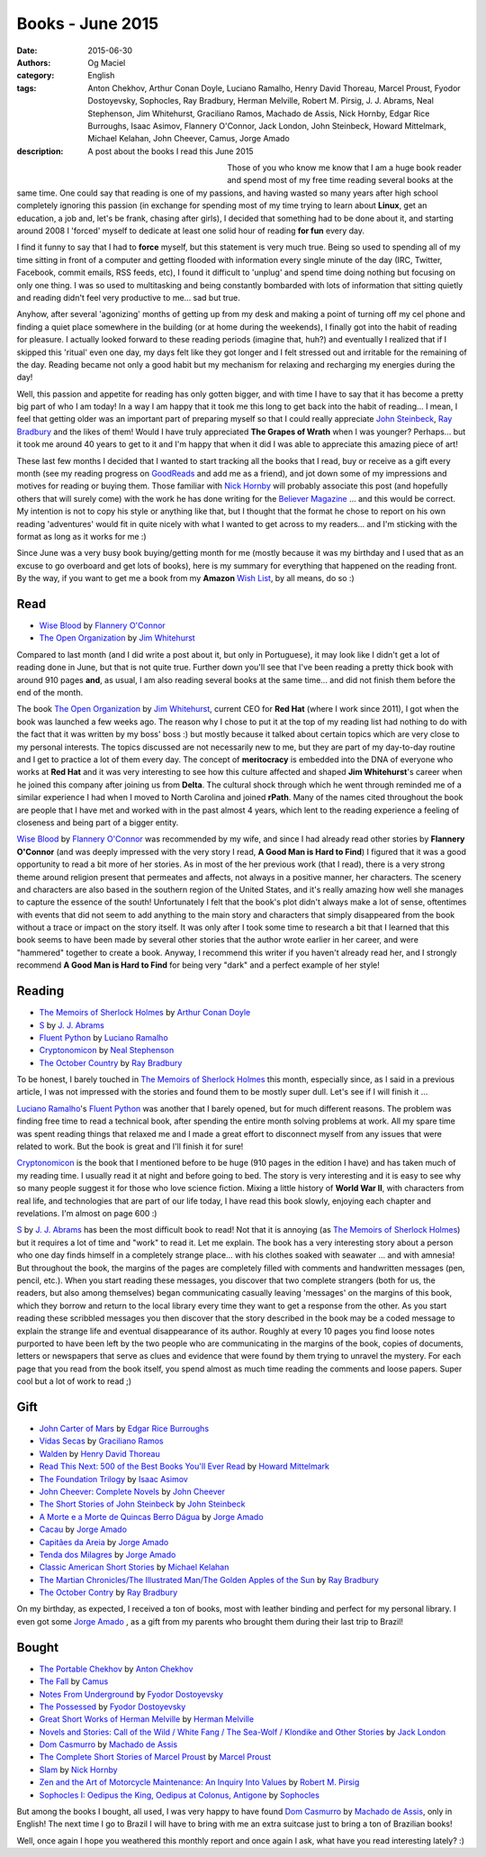 Books - June 2015
#################
:date: 2015-06-30
:authors: Og Maciel
:category: English
:tags: Anton Chekhov, Arthur Conan Doyle, Luciano Ramalho, Henry David Thoreau, Marcel Proust, Fyodor Dostoyevsky, Sophocles, Ray Bradbury, Herman Melville, Robert M. Pirsig, J. J. Abrams, Neal Stephenson, Jim Whitehurst, Graciliano Ramos, Machado de Assis, Nick Hornby, Edgar Rice Burroughs, Isaac Asimov, Flannery O'Connor, Jack London, John Steinbeck, Howard Mittelmark, Michael Kelahan, John Cheever, Camus, Jorge Amado
:description: A post about the books I read this June 2015

.. figure:: https://omaciel.fedorapeople.org/book_review.png
   :alt: Books - June 2015
   :align: left
   :figwidth: 40 %

Those of you who know me know that I am a huge book reader and spend most of my free time reading several books at the same time. One could say that reading is one of my passions, and having wasted so many years after high school completely ignoring this passion (in exchange for spending most of my time trying to learn about **Linux**, get an education, a job and, let's be frank, chasing after girls), I decided that something had to be done about it, and starting around 2008 I 'forced' myself to dedicate at least one solid hour of reading **for fun** every day.

I find it funny to say that I had to **force** myself, but this statement is very much true. Being so used to spending all of my time sitting in front of a computer and getting flooded with information every single minute of the day (IRC, Twitter, Facebook, commit emails, RSS feeds, etc), I found it difficult to 'unplug' and spend time doing nothing but focusing on only one thing. I was so used to multitasking and being constantly bombarded with lots of information that sitting quietly and reading didn't feel very productive to me... sad but true.

Anyhow, after several 'agonizing' months of getting up from my desk and making a point of turning off my cel phone and finding a quiet place somewhere in the building (or at home during the weekends), I finally got into the habit of reading for pleasure. I actually looked forward to these reading periods (imagine that, huh?) and eventually I realized that if I skipped  this 'ritual' even one day, my days felt like they got longer and I felt stressed out and irritable for the remaining of the day. Reading became not only a good habit but my mechanism for relaxing and recharging my energies during the day!

Well, this passion and appetite for reading has only gotten bigger, and with time I have to say that it has become a pretty big part of who I am today! In a way I am happy that it took me this long to get back into the habit of reading... I mean, I feel that getting older was an important part of preparing myself so that I could really appreciate `John Steinbeck`_, `Ray Bradbury`_ and the likes of them! Would I have truly appreciated **The Grapes of Wrath** when I was younger? Perhaps... but it took me around 40 years to get to it and I'm happy that when it did I was able to appreciate this amazing piece of art!

These last few months I decided that I wanted to start tracking all the books that I read, buy or receive as a gift every month (see my reading progress on `GoodReads`_ and add me as a friend), and jot down some of my impressions and motives for reading or buying them. Those familiar with `Nick Hornby`_ will probably associate this post (and hopefully others that will surely come) with the work he has done writing for the `Believer Magazine`_ ... and this would be correct. My intention is not to copy his style or anything like that, but I thought that the format he chose to report on his own reading 'adventures' would fit in quite nicely with what I wanted to get across to my readers... and I'm sticking with the format as long as it works for me :)

.. more

Since June was a very busy book buying/getting month for me (mostly because it was my birthday and I used that as an excuse to go overboard and get lots of books), here is my summary for everything that happened on the reading front. By the way, if you want to get me a book from my **Amazon** `Wish List`_, by all means, do so :)

Read
----

* `Wise Blood`_ by `Flannery O'Connor`_
* `The Open Organization`_ by `Jim Whitehurst`_

Compared to last month (and I did write a post about it, but only in Portuguese), it may look like I didn't get a lot of reading done in June, but that is not quite true. Further down you'll see that I've been reading a pretty thick book with around 910 pages **and**, as usual, I am also reading several books at the same time... and did not finish them before the end of the month.

The book `The Open Organization`_ by `Jim Whitehurst`_, current CEO for **Red Hat** (where I work since 2011), I got when the book was launched a few weeks ago. The reason why I chose to put it at the top of my reading list had nothing to do with the fact that it was written by my boss' boss :) but mostly because it talked about certain topics which are very close to my personal interests. The topics discussed are not necessarily new to me, but they are part of my day-to-day routine and I get to practice a lot of them every day. The concept of **meritocracy** is embedded into the DNA of everyone who works at **Red Hat** and it was very interesting to see how this culture affected and shaped **Jim Whitehurst**'s career when he joined this company after joining us from **Delta**. The cultural shock through which he went through reminded me of a similar experience I had when I moved to North Carolina and joined **rPath**. Many of the names cited throughout the book are people that I have met and worked with in the past almost 4 years, which lent to the reading experience a feeling of closeness and being part of a bigger entity.

`Wise Blood`_ by `Flannery O'Connor`_ was recommended by my wife, and since I had already read other stories by **Flannery O'Connor** (and was deeply impressed with the very story I read, **A Good Man is Hard to Find**) I figured that it was a good opportunity to read a bit more of her stories. As in most of the her previous work (that I read), there is a very strong theme around religion present that permeates and affects, not always in a positive manner, her characters. The scenery and characters are also based in the southern region of the United States, and it's really amazing how well she manages to capture the essence of the south! Unfortunately I felt that the book's plot didn't always make a lot of sense, oftentimes with events that did not seem to add anything to the main story and characters that simply disappeared from the book without a trace or impact on the story itself. It was only after I took some time to research a bit that I learned that this book seems to have been made by several other stories that the author wrote earlier in her career, and were "hammered" together to create a book. Anyway, I recommend this writer if you haven't already read her, and I strongly recommend **A Good Man is Hard to Find** for being very "dark" and a perfect example of her style!

Reading
-------

* `The Memoirs of Sherlock Holmes`_ by `Arthur Conan Doyle`_
* `S`_ by `J. J. Abrams`_
* `Fluent Python`_ by `Luciano Ramalho`_
* `Cryptonomicon`_ by `Neal Stephenson`_
* `The October Country`_ by `Ray Bradbury`_

To be honest, I barely touched in `The Memoirs of Sherlock Holmes`_ this month, especially since, as I said in a previous article, I was not impressed with the stories and found them to be mostly super dull. Let's see if I will finish it ...

`Luciano Ramalho`_'s `Fluent Python`_ was another that I barely opened, but for much different reasons. The problem was finding free time to read a technical book, after spending the entire month solving problems at work. All my spare time was spent reading things that relaxed me and I made a great effort to disconnect myself from any issues that were related to work. But the book is great and I'll finish it for sure!

`Cryptonomicon`_ is the book that I mentioned before to be huge (910 pages in the edition I have) and has taken much of my reading time. I usually read it at night and before going to bed. The story is very interesting and it is easy to see why so many people suggest it for those who love science fiction. Mixing a little history of **World War II**, with characters from real life, and technologies that are part of our life today, I have read this book slowly, enjoying each chapter and revelations. I'm almost on page 600 :)

`S`_ by `J. J. Abrams`_ has been the most difficult book to read! Not that it is annoying (as `The Memoirs of Sherlock Holmes`_) but it requires a lot of time and "work" to read it. Let me explain. The book has a very interesting story about a person who one day finds himself in a completely strange place... with his clothes soaked with seawater ... and with amnesia! But throughout the book, the margins of the pages are completely filled with comments and handwritten messages (pen, pencil, etc.). When you start reading these messages, you discover that two complete strangers (both for us, the readers, but also among themselves) began communicating casually leaving 'messages' on the margins of this book, which they borrow and return to the local library every time they want to get a response from the other. As you start reading these scribbled messages you then discover that the story described in the book may be a coded message to explain the strange life and eventual disappearance of its author. Roughly at every 10 pages you find loose notes purported to have been left by the two people who are communicating in the margins of the book, copies of documents, letters or newspapers that serve as clues and evidence that were found by them trying to unravel the mystery. For each page that you read from the book itself, you spend almost as much time reading the comments and loose papers. Super cool but a lot of work to read ;)

Gift
----

* `John Carter of Mars`_ by `Edgar Rice Burroughs`_
* `Vidas Secas`_ by `Graciliano Ramos`_
* `Walden`_ by `Henry David Thoreau`_
* `Read This Next\: 500 of the Best Books You'll Ever Read`_ by `Howard Mittelmark`_
* `The Foundation Trilogy`_ by `Isaac Asimov`_
* `John Cheever\: Complete Novels`_ by `John Cheever`_
* `The Short Stories of John Steinbeck`_ by `John Steinbeck`_
* `A Morte e a Morte de Quincas Berro Dágua`_ by `Jorge Amado`_
* `Cacau`_ by `Jorge Amado`_
* `Capitães da Areia`_ by `Jorge Amado`_
* `Tenda dos Milagres`_ by `Jorge Amado`_
* `Classic American Short Stories`_ by `Michael Kelahan`_
* `The Martian Chronicles/The Illustrated Man/The Golden Apples of the Sun`_ by `Ray Bradbury`_
* `The October Contry`_ by `Ray Bradbury`_

On my birthday, as expected, I received a ton of books, most with leather binding and perfect for my personal library. I even got some `Jorge Amado`_ , as a gift from my parents who brought them during their last trip to Brazil!

Bought
------

* `The Portable Chekhov`_ by `Anton Chekhov`_
* `The Fall`_ by `Camus`_
* `Notes From Underground`_ by `Fyodor Dostoyevsky`_
* `The Possessed`_ by `Fyodor Dostoyevsky`_
* `Great Short Works of Herman Melville`_ by `Herman Melville`_
* `Novels and Stories\: Call of the Wild / White Fang / The Sea-Wolf / Klondike and Other Stories`_ by `Jack London`_
* `Dom Casmurro`_ by `Machado de Assis`_
* `The Complete Short Stories of Marcel Proust`_ by `Marcel Proust`_
* `Slam`_ by `Nick Hornby`_
* `Zen and the Art of Motorcycle Maintenance\: An Inquiry Into Values`_ by `Robert M. Pirsig`_
* `Sophocles I\: Oedipus the King, Oedipus at Colonus, Antigone`_ by `Sophocles`_

But among the books I bought, all used, I was very happy to have found `Dom Casmurro`_ by `Machado de Assis`_, only in English! The next time I go to Brazil I will have to bring with me an extra suitcase just to bring a ton of Brazilian books!

Well, once again I hope you weathered this monthly report and once again I ask, what have you read interesting lately? :)

.. Author Links
.. _Anton Chekhov: https://www.goodreads.com/search?utf8=%E2%9C%93&query=Anton+Chekhov
.. _Arthur Conan Doyle: https://www.goodreads.com/search?utf8=%E2%9C%93&query=Arthur+Conan+Doyle
.. _Camus: https://www.goodreads.com/search?utf8=%E2%9C%93&query=Camus
.. _Edgar Rice Burroughs: https://www.goodreads.com/search?utf8=%E2%9C%93&query=Edgar+Rice+Burroughs
.. _Flannery O'Connor: https://www.goodreads.com/search?utf8=%E2%9C%93&query=Flannery+O'Connor
.. _Fyodor Dostoyevsky: https://www.goodreads.com/search?utf8=%E2%9C%93&query=Fyodor+Dostoyevsky
.. _Graciliano Ramos: https://www.goodreads.com/search?utf8=%E2%9C%93&query=Graciliano+Ramos
.. _Henry David Thoreau: https://www.goodreads.com/search?utf8=%E2%9C%93&query=Henry+David+Thoreau
.. _Herman Melville: https://www.goodreads.com/search?utf8=%E2%9C%93&query=Herman+Melville
.. _Howard Mittelmark: https://www.goodreads.com/search?utf8=%E2%9C%93&query=Howard+Mittelmark
.. _Isaac Asimov: https://www.goodreads.com/search?utf8=%E2%9C%93&query=Isaac+Asimov
.. _J. J. Abrams: https://www.goodreads.com/search?utf8=%E2%9C%93&query=J.+J.+Abrams
.. _Jack London: https://www.goodreads.com/search?utf8=%E2%9C%93&query=Jack+London
.. _Jim Whitehurst: https://www.goodreads.com/search?utf8=%E2%9C%93&query=Jim+Whitehurst
.. _John Cheever: https://www.goodreads.com/search?utf8=%E2%9C%93&query=John+Cheever
.. _John Steinbeck: https://www.goodreads.com/search?utf8=%E2%9C%93&query=John+Steinbeck
.. _Jorge Amado: https://www.goodreads.com/search?utf8=%E2%9C%93&query=Jorge+Amado
.. _Luciano Ramalho: https://www.goodreads.com/search?utf8=%E2%9C%93&query=Luciano+Ramalho
.. _Machado de Assis: https://www.goodreads.com/search?utf8=%E2%9C%93&query=Machado+de+Assis
.. _Marcel Proust: https://www.goodreads.com/search?utf8=%E2%9C%93&query=Marcel+Proust
.. _Michael Kelahan: https://www.goodreads.com/search?utf8=%E2%9C%93&query=Michael+Kelahan
.. _Neal Stephenson: https://www.goodreads.com/search?utf8=%E2%9C%93&query=Neal+Stephenson
.. _Nick Hornby: https://www.goodreads.com/search?utf8=%E2%9C%93&query=Nick+Hornby
.. _Ray Bradbury: https://www.goodreads.com/search?utf8=%E2%9C%93&query=Ray+Bradbury
.. _Robert M. Pirsig: https://www.goodreads.com/search?utf8=%E2%9C%93&query=Robert+M.+Pirsig
.. _Sophocles: https://www.goodreads.com/search?utf8=%E2%9C%93&query=Sophocles

.. Books Links
.. _A Morte e a Morte de Quincas Berro Dágua: https://www.goodreads.com/search?utf8=%E2%9C%93&query=A+Morte+e+a+Morte+de+Quincas+Berro+Dágua
.. _Cacau: https://www.goodreads.com/search?utf8=%E2%9C%93&query=Cacau
.. _Capitães da Areia: https://www.goodreads.com/search?utf8=%E2%9C%93&query=Capitães+da+Areia
.. _Classic American Short Stories: https://www.goodreads.com/search?utf8=%E2%9C%93&query=Classic+American+Short+Stories
.. _Cryptonomicon: https://www.goodreads.com/search?utf8=%E2%9C%93&query=Cryptonomicon
.. _Dom Casmurro: https://www.goodreads.com/search?utf8=%E2%9C%93&query=Dom+Casmurro
.. _Fluent Python: https://www.goodreads.com/search?utf8=%E2%9C%93&query=Fluent+Python
.. _Great Short Works of Herman Melville: https://www.goodreads.com/search?utf8=%E2%9C%93&query=Great+Short+Works+of+Herman+Melville
.. _John Carter of Mars: https://www.goodreads.com/search?utf8=%E2%9C%93&query=John+Carter+of+Mars
.. _John Cheever\: Complete Novels: https://www.goodreads.com/search?utf8=%E2%9C%93&query=John+Cheever\:+Complete+Novels
.. _Notes From Underground: https://www.goodreads.com/search?utf8=%E2%9C%93&query=Notes+From+Underground
.. _Novels and Stories\: Call of the Wild / White Fang / The Sea-Wolf / Klondike and Other Stories: https://www.goodreads.com/search?utf8=%E2%9C%93&query=Novels+and+Stories\:+Call+of+the+Wild+/+White+Fang+/+The+Sea-Wolf+/+Klondike+and+Other+Stories
.. _Read This Next\: 500 of the Best Books You'll Ever Read: https://www.goodreads.com/search?utf8=%E2%9C%93&query=Read+This+Next\:+500+of+the+Best+Books+You'll+Ever+Read
.. _S: https://www.goodreads.com/search?utf8=%E2%9C%93&query=S
.. _Slam: https://www.goodreads.com/search?utf8=%E2%9C%93&query=Slam
.. _Sophocles I\: Oedipus the King, Oedipus at Colonus, Antigone: https://www.goodreads.com/search?utf8=%E2%9C%93&query=Sophocles+I\:+Oedipus+the+King,+Oedipus+at+Colonus,+Antigone
.. _Tenda dos Milagres: https://www.goodreads.com/search?utf8=%E2%9C%93&query=Tenda+dos+Milagres
.. _The Complete Short Stories of Marcel Proust: https://www.goodreads.com/search?utf8=%E2%9C%93&query=The+Complete+Short+Stories+of+Marcel+Proust
.. _The Fall: https://www.goodreads.com/search?utf8=%E2%9C%93&query=The+Fall
.. _The Foundation Trilogy: https://www.goodreads.com/search?utf8=%E2%9C%93&query=The+Foundation+Trilogy
.. _The Martian Chronicles/The Illustrated Man/The Golden Apples of the Sun: https://www.goodreads.com/search?utf8=%E2%9C%93&query=The+Martian+Chronicles/The+Illustrated+Man/The+Golden+Apples+of+the+Sun
.. _The Memoirs of Sherlock Holmes: https://www.goodreads.com/search?utf8=%E2%9C%93&query=The+Memoirs+of+Sherlock+Holmes
.. _The October Contry: https://www.goodreads.com/search?utf8=%E2%9C%93&query=The+October+Contry
.. _The October Country: https://www.goodreads.com/search?utf8=%E2%9C%93&query=The+October+Country
.. _The Open Organization: https://www.goodreads.com/search?utf8=%E2%9C%93&query=The+Open+Organization
.. _The Portable Chekhov: https://www.goodreads.com/search?utf8=%E2%9C%93&query=The+Portable+Chekhov
.. _The Possessed: https://www.goodreads.com/search?utf8=%E2%9C%93&query=The+Possessed
.. _The Short Stories of John Steinbeck: https://www.goodreads.com/search?utf8=%E2%9C%93&query=The+Short+Stories+of+John+Steinbeck
.. _Vidas Secas: https://www.goodreads.com/search?utf8=%E2%9C%93&query=Vidas+Secas
.. _Walden: https://www.goodreads.com/search?utf8=%E2%9C%93&query=Walden
.. _Wise Blood: https://www.goodreads.com/search?utf8=%E2%9C%93&query=Wise+Blood
.. _Zen and the Art of Motorcycle Maintenance\: An Inquiry Into Values: https://www.goodreads.com/search?utf8=%E2%9C%93&query=Zen+and+the+Art+of+Motorcycle+Maintenance\:+An+Inquiry+Into+Values

.. Other Links
.. _Wish List: http://amzn.com/w/32BX7VP2GEFI1
.. _artigo: http://castalio.info/livros-maio-de-2015.html
.. _Believer Magazine: http://www.believermag.com/
.. _GoodReads: https://www.goodreads.com/user/show/12048315-og-maciel
